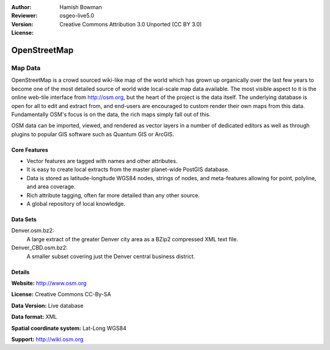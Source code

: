 :Author: Hamish Bowman
:Reviewer: 
:Version: osgeo-live5.0
:License: Creative Commons Attribution 3.0 Unported (CC BY 3.0)

.. _osm_dataset-overview:

.. image:: ../../images/project_logos/logo-osm.png
  :scale: 100 %
  :alt: project logo
  :align: right
  :target: http://www.osm.org/


OpenStreetMap
================================================================================

Map Data
~~~~~~~~~~~~~~~~~~~~~~~~~~~~~~~~~~~~~~~~~~~~~~~~~~~~~~~~~~~~~~~~~~~~~~~~~~~~~~~~

OpenStreetMap is a crowd sourced wiki-like map of the world which has grown up organically over the last few years to become one of the most detailed source of world wide local-scale map data available. The most visible aspect to it is the online web-tile interface from http://osm.org, but the heart of the project is the data itself. The underlying database is open for all to edit and extract from, and end-users are encouraged to custom render their own maps from this data. Fundamentally
OSM's focus is on the data, the rich maps simply fall out of this.

OSM data can be imported, viewed, and rendered as vector layers in a number of dedicated editors as well as through plugins to popular GIS software such as Quantum GIS or ArcGIS.


.. image:: ../../images/screenshots/1024x768/osm-screenshot.jpg 
  :scale: 55 %
  :alt: OSM screenshot
  :align: right

Core Features
--------------------------------------------------------------------------------

* Vector features are tagged with names and other attributes.
* It is easy to create local extracts from the master planet-wide PostGIS database.
* Data is stored as latitude-longitude WGS84 nodes, strings of nodes, and meta-features allowing for point, polyline, and area coverage.
* Rich attribute tagging, often far more detailed than any other source.
* A global repository of local knowledge.


Data Sets
--------------------------------------------------------------------------------

Denver.osm.bz2:
 A large extract of the greater Denver city area as a BZip2 compressed XML text file.

Denver_CBD.osm.bz2:
 A smaller subset covering just the Denver central business district.

Details
--------------------------------------------------------------------------------

**Website:** http://www.osm.org

**License:** Creative Commons CC-By-SA

**Data Version:** Live database

**Data format:** XML

**Spatial coordinate system:** Lat-Long WGS84

**Support:** http://wiki.osm.org

